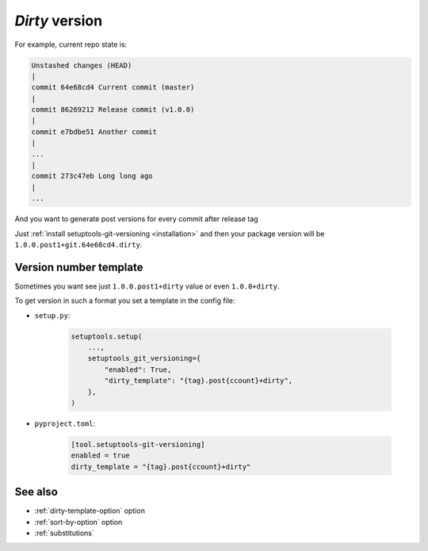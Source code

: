 .. _dirty-version:

*Dirty* version
^^^^^^^^^^^^^^^^^^

For example, current repo state is:

.. code:: bash

    Unstashed changes (HEAD)
    |
    commit 64e68cd4 Current commit (master)
    |
    commit 86269212 Release commit (v1.0.0)
    |
    commit e7bdbe51 Another commit
    |
    ...
    |
    commit 273c47eb Long long ago
    |
    ...

And you want to generate post versions for every commit after release tag

Just :ref:`install setuptools-git-versioning <installation>`
and then your package version will be ``1.0.0.post1+git.64e68cd4.dirty``.

Version number template
""""""""""""""""""""""""

Sometimes you want see just ``1.0.0.post1+dirty`` value or even ``1.0.0+dirty``.

To get version in such a format you set a template in the config file:

- ``setup.py``:

    .. code:: python

        setuptools.setup(
            ...,
            setuptools_git_versioning={
                "enabled": True,
                "dirty_template": "{tag}.post{ccount}+dirty",
            },
        )

- ``pyproject.toml``:

    .. code:: toml

        [tool.setuptools-git-versioning]
        enabled = true
        dirty_template = "{tag}.post{ccount}+dirty"


See also
""""""""
- :ref:`dirty-template-option` option
- :ref:`sort-by-option` option
- :ref:`substitutions`

